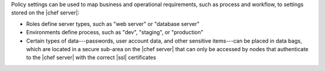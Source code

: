 .. The contents of this file are included in multiple topics.
.. This file should not be changed in a way that hinders its ability to appear in multiple documentation sets. 

Policy settings can be used to map business and operational requirements, such as process and workflow, to settings stored on the |chef server|:

* Roles define server types, such as "web server" or "database server"
* Environments define process, such as "dev", "staging", or "production"
* Certain types of data---passwords, user account data, and other sensitive items---can be placed in data bags, which are located in a secure sub-area on the |chef server| that can only be accessed by nodes that authenticate to the |chef server| with the correct |ssl| certificates
